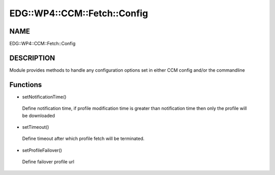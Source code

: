 
################################
EDG\::WP4\::CCM\::Fetch\::Config
################################


****
NAME
****


EDG::WP4::CCM::Fetch::Config


***********
DESCRIPTION
***********


Module provides methods to handle any configuration options set in either
CCM config and/or the commandline


*********
Functions
*********



- setNotificationTime()
 
 Define notification time, if profile modification time is greater than
 notification time then only the profile will be downloaded
 


- setTimeout()
 
 Define timeout after which profile fetch will be terminated.
 


- setProfileFailover()
 
 Define failover profile url
 


